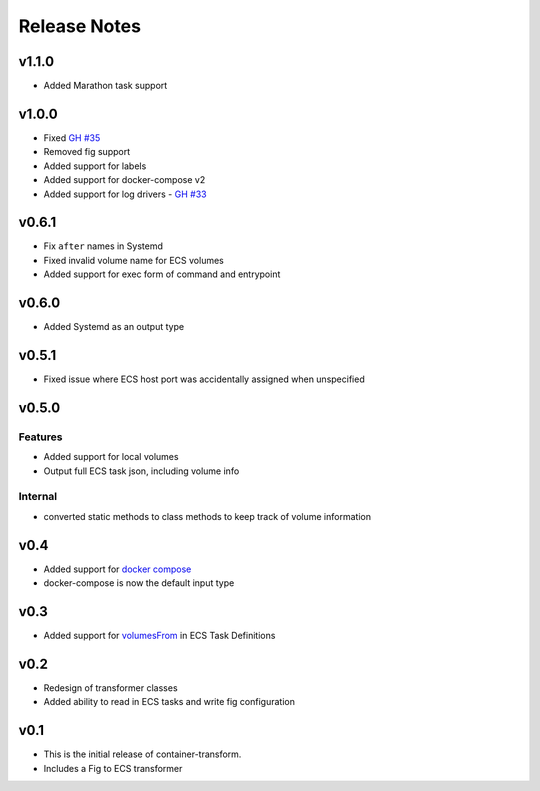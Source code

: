 Release Notes
=============

v1.1.0
------

* Added Marathon task support

v1.0.0
------

* Fixed `GH #35`_
* Removed fig support
* Added support for labels
* Added support for docker-compose v2
* Added support for log drivers - `GH #33`_

.. _GH #35: https://github.com/micahhausler/container-transform/issues/35
.. _GH #33: https://github.com/micahhausler/container-transform/issues/33


v0.6.1
------

* Fix ``after`` names in Systemd
* Fixed invalid volume name for ECS volumes
* Added support for exec form of command and entrypoint

v0.6.0
------

* Added Systemd as an output type

v0.5.1
------

* Fixed issue where ECS host port was accidentally assigned when unspecified

v0.5.0
------

Features
~~~~~~~~
* Added support for local volumes
* Output full ECS task json, including volume info

Internal
~~~~~~~~
* converted static methods to class methods to keep track of volume information

v0.4
----

* Added support for `docker compose`_
* docker-compose is now the default input type

.. _docker compose: https://docs.docker.com/compose/

v0.3
----

* Added support for `volumesFrom`_ in ECS Task Definitions

.. _volumesFrom: http://docs.aws.amazon.com/AmazonECS/latest/developerguide/task_defintions.html#using_data_volumes

v0.2
----

* Redesign of transformer classes
* Added ability to read in ECS tasks and write fig configuration

v0.1
----

* This is the initial release of container-transform.
* Includes a Fig to ECS transformer

